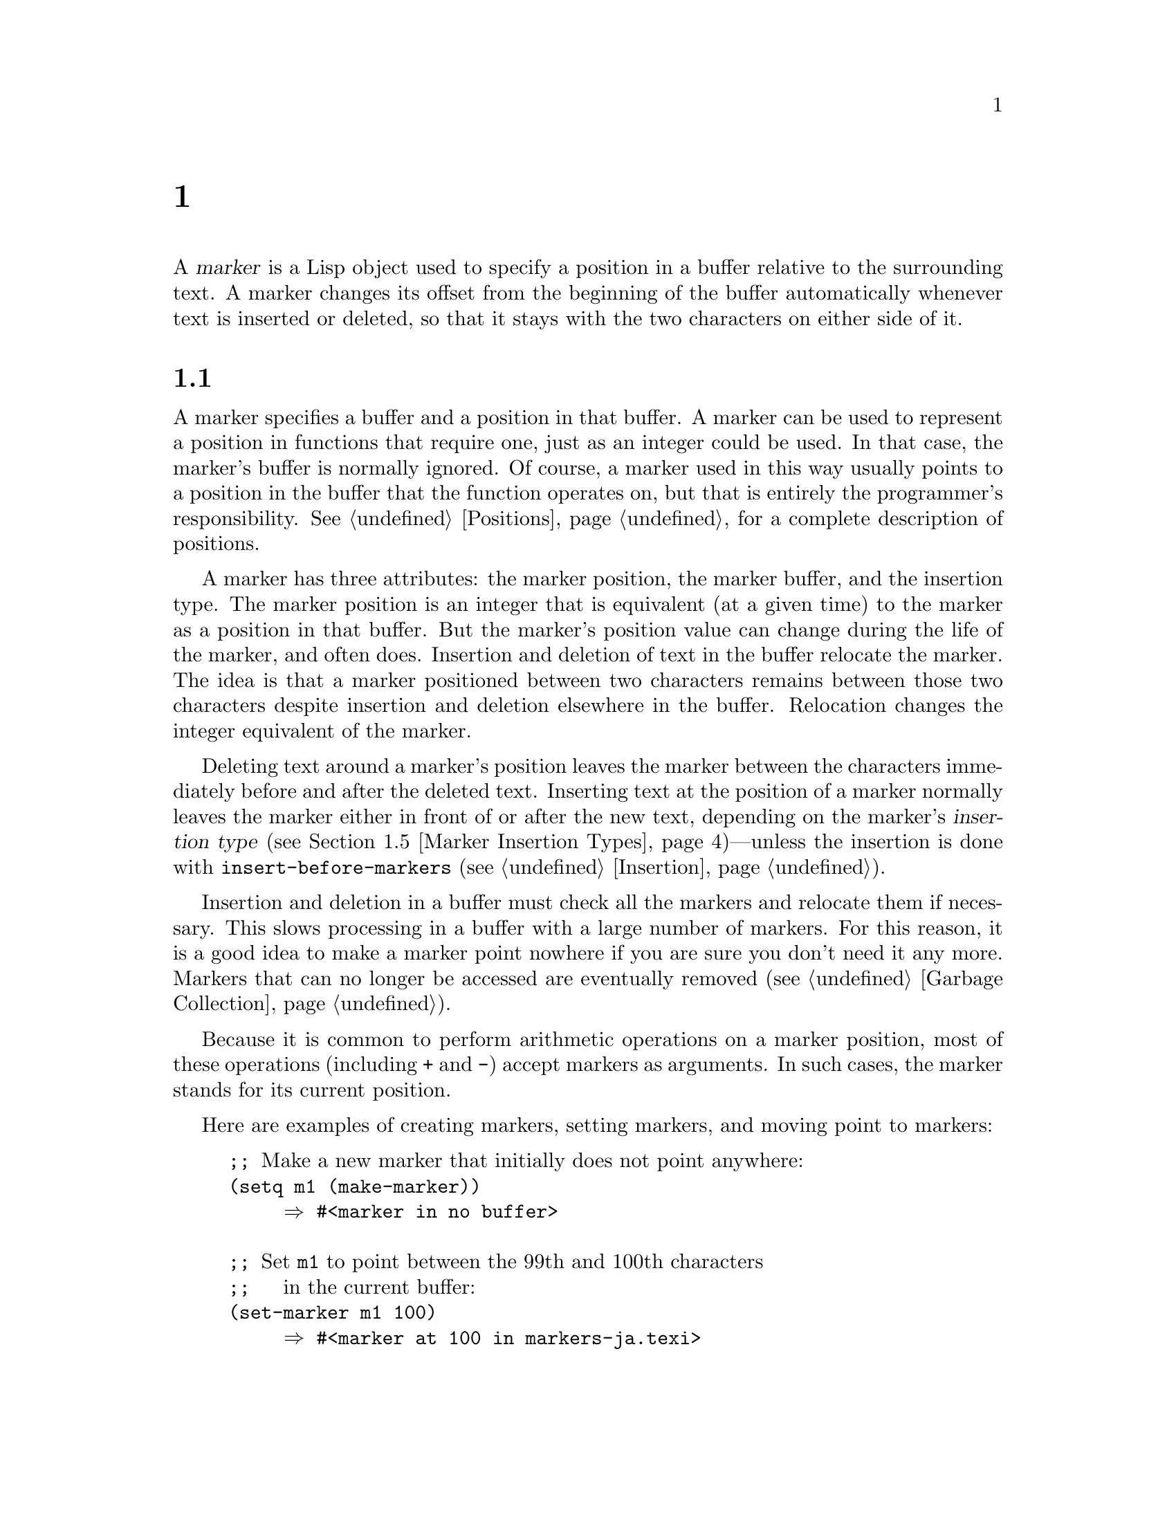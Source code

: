@c ===========================================================================
@c
@c This file was generated with po4a. Translate the source file.
@c
@c ===========================================================================
@c -*-texinfo-*-
@c This is part of the GNU Emacs Lisp Reference Manual.
@c Copyright (C) 1990--1995, 1998--1999, 2001--2024 Free Software
@c Foundation, Inc.
@c See the file elisp-ja.texi for copying conditions.
@node Markers
@chapter マーカー
@cindex markers

  A @dfn{marker} is a Lisp object used to specify a position in a buffer
relative to the surrounding text.  A marker changes its offset from the
beginning of the buffer automatically whenever text is inserted or deleted,
so that it stays with the two characters on either side of it.

@menu
* Overview of Markers::      The components of a marker, and how it 
                               relocates.
* Predicates on Markers::    Testing whether an object is a marker.
* Creating Markers::         Making empty markers or markers at certain 
                               places.
* Information from Markers::  Finding the marker's buffer or character 
                                position.
* Marker Insertion Types::   Two ways a marker can relocate when you insert 
                               where it points.
* Moving Markers::           Moving the marker to a new buffer or position.
* The Mark::                 How the mark is implemented with a marker.
* The Region::               How to access the region.
@end menu

@node Overview of Markers
@section マーカーの概要

  A marker specifies a buffer and a position in that buffer.  A marker can be
used to represent a position in functions that require one, just as an
integer could be used.  In that case, the marker's buffer is normally
ignored.  Of course, a marker used in this way usually points to a position
in the buffer that the function operates on, but that is entirely the
programmer's responsibility.  @xref{Positions}, for a complete description
of positions.

  A marker has three attributes: the marker position, the marker buffer, and
the insertion type.  The marker position is an integer that is equivalent
(at a given time) to the marker as a position in that buffer.  But the
marker's position value can change during the life of the marker, and often
does.  Insertion and deletion of text in the buffer relocate the marker.
The idea is that a marker positioned between two characters remains between
those two characters despite insertion and deletion elsewhere in the
buffer.  Relocation changes the integer equivalent of the marker.

@cindex marker relocation
  Deleting text around a marker's position leaves the marker between the
characters immediately before and after the deleted text.  Inserting text at
the position of a marker normally leaves the marker either in front of or
after the new text, depending on the marker's @dfn{insertion type}
(@pxref{Marker Insertion Types})---unless the insertion is done with
@code{insert-before-markers} (@pxref{Insertion}).

@cindex marker garbage collection
  Insertion and deletion in a buffer must check all the markers and relocate
them if necessary.  This slows processing in a buffer with a large number of
markers.  For this reason, it is a good idea to make a marker point nowhere
if you are sure you don't need it any more.  Markers that can no longer be
accessed are eventually removed (@pxref{Garbage Collection}).

@cindex markers as numbers
  Because it is common to perform arithmetic operations on a marker position,
most of these operations (including @code{+} and @code{-}) accept markers as
arguments.  In such cases, the marker stands for its current position.

Here are examples of creating markers, setting markers, and moving point to
markers:

@example
@group
;; @r{Make a new marker that initially does not point anywhere:}
(setq m1 (make-marker))
     @result{} #<marker in no buffer>
@end group

@group
;; @r{Set @code{m1} to point between the 99th and 100th characters}
;;   @r{in the current buffer:}
(set-marker m1 100)
     @result{} #<marker at 100 in markers-ja.texi>
@end group

@group
;; @r{Now insert one character at the beginning of the buffer:}
(goto-char (point-min))
     @result{} 1
(insert "Q")
     @result{} nil
@end group

@group
;; @r{@code{m1} is updated appropriately.}
m1
     @result{} #<marker at 101 in markers-ja.texi>
@end group

@group
;; @r{Two markers that point to the same position}
;;   @r{are not @code{eq}, but they are @code{equal}.}
(setq m2 (copy-marker m1))
     @result{} #<marker at 101 in markers-ja.texi>
(eq m1 m2)
     @result{} nil
(equal m1 m2)
     @result{} t
@end group

@group
;; @r{When you are finished using a marker, make it point nowhere.}
(set-marker m1 nil)
     @result{} #<marker in no buffer>
@end group
@end example

@node Predicates on Markers
@section マーカーのための述語
@cindex predicates for markers
@cindex markers, predicates for

  You can test an object to see whether it is a marker, or whether it is
either an integer or a marker.  The latter test is useful in connection with
the arithmetic functions that work with both markers and integers.

@defun markerp object
This function returns @code{t} if @var{object} is a marker, @code{nil}
otherwise.  Note that integers are not markers, even though many functions
will accept either a marker or an integer.
@end defun

@defun integer-or-marker-p object
This function returns @code{t} if @var{object} is an integer or a marker,
@code{nil} otherwise.
@end defun

@defun number-or-marker-p object
This function returns @code{t} if @var{object} is a number (either integer
or floating point) or a marker, @code{nil} otherwise.
@end defun

@node Creating Markers
@section マーカーを作成する関数
@cindex creating markers
@cindex marker creation

  When you create a new marker, you can make it point nowhere, or point to the
present position of point, or to the beginning or end of the accessible
portion of the buffer, or to the same place as another given marker.

The next four functions all return markers with insertion type @code{nil}.
@xref{Marker Insertion Types}.

@defun make-marker
This function returns a newly created marker that does not point anywhere.

@example
@group
(make-marker)
     @result{} #<marker in no buffer>
@end group
@end example
@end defun

@defun point-marker
This function returns a new marker that points to the present position of
point in the current buffer.  @xref{Point}.  For an example, see
@code{copy-marker}, below.
@end defun

@defun point-min-marker
This function returns a new marker that points to the beginning of the
accessible portion of the buffer.  This will be the beginning of the buffer
unless narrowing is in effect.  @xref{Narrowing}.
@end defun

@defun point-max-marker
This function returns a new marker that points to the end of the accessible
portion of the buffer.  This will be the end of the buffer unless narrowing
is in effect.  @xref{Narrowing}.

Here are examples of this function and @code{point-min-marker}, shown in a
buffer containing a version of the source file for the text of this chapter.

@example
@group
(point-min-marker)
     @result{} #<marker at 1 in markers-ja.texi>
(point-max-marker)
     @result{} #<marker at 24080 in markers-ja.texi>
@end group

@group
(narrow-to-region 100 200)
     @result{} nil
@end group
@group
(point-min-marker)
     @result{} #<marker at 100 in markers-ja.texi>
@end group
@group
(point-max-marker)
     @result{} #<marker at 200 in markers-ja.texi>
@end group
@end example
@end defun

@defun copy-marker &optional marker-or-integer insertion-type
If passed a marker as its argument, @code{copy-marker} returns a new marker
that points to the same place and the same buffer as does
@var{marker-or-integer}.  If passed an integer as its argument,
@code{copy-marker} returns a new marker that points to position
@var{marker-or-integer} in the current buffer.

The new marker's insertion type is specified by the argument
@var{insertion-type}.  @xref{Marker Insertion Types}.

@c This behavior used to be documented until 2013/08.
@ignore
If passed an integer argument less than 1, @code{copy-marker} returns a
new marker that points to the beginning of the current buffer.  If
passed an integer argument greater than the length of the buffer,
@code{copy-marker} returns a new marker that points to the end of the
buffer.
@end ignore

@example
@group
(copy-marker 0)
     @result{} #<marker at 1 in markers-ja.texi>
@end group

@group
(copy-marker 90000)
     @result{} #<marker at 24080 in markers-ja.texi>
@end group
@end example

An error is signaled if @var{marker} is neither a marker nor an integer.
@end defun

  Two distinct markers are considered @code{equal} (even though not @code{eq})
to each other if they have the same position and buffer, or if they both
point nowhere.

@example
@group
(setq p (point-marker))
     @result{} #<marker at 2139 in markers-ja.texi>
@end group

@group
(setq q (copy-marker p))
     @result{} #<marker at 2139 in markers-ja.texi>
@end group

@group
(eq p q)
     @result{} nil
@end group

@group
(equal p q)
     @result{} t
@end group
@end example

@node Information from Markers
@section マーカーからの情報
@cindex marker information

  This section describes the functions for accessing the components of a
marker object.

@defun marker-position marker
This function returns the position that @var{marker} points to, or
@code{nil} if it points nowhere.
@end defun

@defun marker-last-position marker
This function returns the last known position of @var{marker} in its
buffer.  It behaves like @code{marker-position} with one exception: if the
buffer of @var{marker} has been killed, it returns the last position of
@var{marker} in that buffer before the buffer was killed, instead of
returning @code{nil}.
@end defun

@defun marker-buffer marker
This function returns the buffer that @var{marker} points into, or
@code{nil} if it points nowhere.

@c FIXME: The 'buffer' argument of 'set-marker' already defaults to
@c the current buffer, why use '(current-buffer)' explicitly here?
@example
@group
(setq m (make-marker))
     @result{} #<marker in no buffer>
@end group
@group
(marker-position m)
     @result{} nil
@end group
@group
(marker-buffer m)
     @result{} nil
@end group

@group
(set-marker m 3770 (current-buffer))
     @result{} #<marker at 3770 in markers-ja.texi>
@end group
@group
(marker-buffer m)
     @result{} #<buffer markers-ja.texi>
@end group
@group
(marker-position m)
     @result{} 3770
@end group
@end example
@end defun

@node Marker Insertion Types
@section マーカーの挿入タイプ

@cindex insertion type of a marker
  When you insert text directly at the place where a marker points, there are
two possible ways to relocate that marker: it can point before the inserted
text, or point after it.  You can specify which one a given marker should do
by setting its @dfn{insertion type}.  Note that use of
@code{insert-before-markers} ignores markers' insertion types, always
relocating a marker to point after the inserted text.

@defun set-marker-insertion-type marker type
This function sets the insertion type of marker @var{marker} to @var{type}.
If @var{type} is @code{t}, @var{marker} will advance when text is inserted
at its position.  If @var{type} is @code{nil}, @var{marker} does not advance
when text is inserted there.
@end defun

@defun marker-insertion-type marker
This function reports the current insertion type of @var{marker}.
@end defun

All functions that create markers without accepting an argument that
specifies the insertion type, create them with insertion type @code{nil}
(@pxref{Creating Markers}).  Also, the mark has, by default, insertion type
@code{nil}.

@node Moving Markers
@section マーカー位置の移動
@cindex moving markers
@cindex marker, how to move position

  This section describes how to change the position of an existing marker.
When you do this, be sure you know whether the marker is used outside of
your program, and, if so, what effects will result from moving
it---otherwise, confusing things may happen in other parts of Emacs.

@defun set-marker marker position &optional buffer
This function moves @var{marker} to @var{position} in @var{buffer}.  If
@var{buffer} is not provided, it defaults to the current buffer.

@c This behavior used to be documented until 2013/08.
@ignore
If @var{position} is less than 1, @code{set-marker} moves @var{marker}
to the beginning of the buffer.  If @var{position} is greater than the
size of the buffer (@pxref{Point}), @code{set-marker} moves marker to
the end of the buffer.
@end ignore
If @var{position} is @code{nil} or a marker that points nowhere, then
@var{marker} is set to point nowhere.

The value returned is @var{marker}.

@example
@group
(setq m (point-marker))
     @result{} #<marker at 4714 in markers-ja.texi>
@end group
@group
(set-marker m 55)
     @result{} #<marker at 55 in markers-ja.texi>
@end group
@group
(setq b (get-buffer "foo"))
     @result{} #<buffer foo>
@end group
@group
(set-marker m 0 b)
     @result{} #<marker at 1 in foo>
@end group
@end example
@end defun

@defun move-marker marker position &optional buffer
This is another name for @code{set-marker}.
@end defun

@node The Mark
@section マーク
@cindex mark, the
@c @cindex the mark?

  Each buffer has a special marker, which is designated @dfn{the mark}.  When
a buffer is newly created, this marker exists but does not point anywhere;
this means that the mark doesn't exist in that buffer yet.  Subsequent
commands can set the mark.

  The mark specifies a position to bound a range of text for many commands,
such as @code{kill-region} and @code{indent-rigidly}.  These commands
typically act on the text between point and the mark, which is called the
@dfn{region}.  If you are writing a command that operates on the region,
don't examine the mark directly; instead, use @code{interactive} with the
@samp{r} specification.  This provides the values of point and the mark as
arguments to the command in an interactive call, but permits other Lisp
programs to specify arguments explicitly.  @xref{Interactive Codes}.

  Some commands set the mark as a side-effect.  Commands should do this only
if it has a potential use to the user, and never for their own internal
purposes.  For example, the @code{replace-regexp} command sets the mark to
the value of point before doing any replacements, because this enables the
user to move back there conveniently after the replace is finished.

  Once the mark exists in a buffer, it normally never ceases to exist.
However, it may become @dfn{inactive}, if Transient Mark mode is enabled.
The buffer-local variable @code{mark-active}, if non-@code{nil}, means that
the mark is active.  A command can call the function @code{deactivate-mark}
to deactivate the mark directly, or it can request deactivation of the mark
upon return to the editor command loop by setting the variable
@code{deactivate-mark} to a non-@code{nil} value.

  If Transient Mark mode is enabled, certain editing commands that normally
apply to text near point, apply instead to the region when the mark is
active.  This is the main motivation for using Transient Mark mode.
(Another is that this enables highlighting of the region when the mark is
active.  @xref{Display}.)

@cindex mark ring
  In addition to the mark, each buffer has a @dfn{mark ring} which is a list
of markers containing previous values of the mark.  When editing commands
change the mark, they should normally save the old value of the mark on the
mark ring.  The variable @code{mark-ring-max} specifies the maximum number
of entries in the mark ring; once the list becomes this long, adding a new
element deletes the last element.

  There is also a separate global mark ring, but that is used only in a few
particular user-level commands, and is not relevant to Lisp programming.  So
we do not describe it here.

@defun mark &optional force
@cindex current buffer mark
This function returns the current buffer's mark position as an integer, or
@code{nil} if no mark has ever been set in this buffer.

If Transient Mark mode is enabled, and @code{mark-even-if-inactive} is
@code{nil}, @code{mark} signals an error if the mark is inactive.  However,
if @var{force} is non-@code{nil}, then @code{mark} disregards inactivity of
the mark, and returns the mark position (or @code{nil})  anyway.
@end defun

@defun mark-marker
This function returns the marker that represents the current buffer's mark.
It is not a copy, it is the marker used internally.  Therefore, changing
this marker's position will directly affect the buffer's mark.  Don't do
that unless that is the effect you want.

@example
@group
(setq m (mark-marker))
     @result{} #<marker at 3420 in markers-ja.texi>
@end group
@group
(set-marker m 100)
     @result{} #<marker at 100 in markers-ja.texi>
@end group
@group
(mark-marker)
     @result{} #<marker at 100 in markers-ja.texi>
@end group
@end example

Like any marker, this marker can be set to point at any buffer you like.  If
you make it point at any buffer other than the one of which it is the mark,
it will yield perfectly consistent, but rather odd, results.  We recommend
that you not do it!
@end defun

@defun set-mark position
This function sets the mark to @var{position}, and activates the mark.  The
old value of the mark is @emph{not} pushed onto the mark ring.

@strong{Please note:} Use this function only if you want the user to see
that the mark has moved, and you want the previous mark position to be
lost.  Normally, when a new mark is set, the old one should go on the
@code{mark-ring}.  For this reason, most applications should use
@code{push-mark} and @code{pop-mark}, not @code{set-mark}.

Novice Emacs Lisp programmers often try to use the mark for the wrong
purposes.  The mark saves a location for the user's convenience.  An editing
command should not alter the mark unless altering the mark is part of the
user-level functionality of the command.  (And, in that case, this effect
should be documented.)  To remember a location for internal use in the Lisp
program, store it in a Lisp variable.  For example:

@example
@group
(let ((beg (point)))
  (forward-line 1)
  (delete-region beg (point))).
@end group
@end example
@end defun

@defun push-mark &optional position nomsg activate
@c Doesn't seem relevant.
@c @code{push-mark} returns @code{nil}.
This function sets the current buffer's mark to @var{position}, and pushes a
copy of the previous mark onto @code{mark-ring}.  If @var{position} is
@code{nil}, then the value of point is used.

The function @code{push-mark} normally @emph{does not} activate the mark.
To do that, specify @code{t} for the argument @var{activate}.

A @samp{Mark set} message is displayed unless @var{nomsg} is non-@code{nil}.
@end defun

@defun pop-mark
@c
@c Seems even less relevant.
@c The return value is not meaningful.
This function pops off the top element of @code{mark-ring} and makes that
mark become the buffer's actual mark.  This does not move point in the
buffer, and it does nothing if @code{mark-ring} is empty.  It deactivates
the mark.
@end defun

@defopt transient-mark-mode
This variable, if non-@code{nil}, enables Transient Mark mode.  In Transient
Mark mode, every buffer-modifying primitive sets @code{deactivate-mark}.  As
a consequence, most commands that modify the buffer also deactivate the
mark.

When Transient Mark mode is enabled and the mark is active, many commands
that normally apply to the text near point instead apply to the region.
Such commands should use the function @code{use-region-p} to test whether
they should operate on the region.  @xref{The Region}.

Lisp programs can set @code{transient-mark-mode} to non-@code{nil},
non-@code{t} values to enable Transient Mark mode temporarily.  If the value
is @code{lambda}, Transient Mark mode is automatically turned off after any
action, such as buffer modification, that would normally deactivate the
mark.  If the value is @w{@code{(only . @var{oldval})}}, then
@code{transient-mark-mode} is set to the value @var{oldval} after any
subsequent command that moves point and is not shift-translated (@pxref{Key
Sequence Input, shift-translation}), or after any other action that would
normally deactivate the mark.  (Marking a region with the mouse will
temporarily enable @code{transient-mark-mode} in this way.)
@end defopt

@defopt mark-even-if-inactive
If this is non-@code{nil}, Lisp programs and the Emacs user can use the mark
even when it is inactive.  This option affects the behavior of Transient
Mark mode.  When the option is non-@code{nil}, deactivation of the mark
turns off region highlighting, but commands that use the mark behave as if
the mark were still active.
@end defopt

@defvar deactivate-mark
If an editor command sets this variable non-@code{nil}, then the editor
command loop deactivates the mark after the command returns (if Transient
Mark mode is enabled).  All the primitives that change the buffer set
@code{deactivate-mark}, to deactivate the mark when the command is
finished.  Setting this variable makes it buffer-local.

To write Lisp code that modifies the buffer without causing deactivation of
the mark at the end of the command, bind @code{deactivate-mark} to
@code{nil} around the code that does the modification.  For example:

@example
(let (deactivate-mark)
  (insert " "))
@end example
@end defvar

@defun deactivate-mark &optional force
If Transient Mark mode is enabled or @var{force} is non-@code{nil}, this
function deactivates the mark and runs the normal hook
@code{deactivate-mark-hook}.  Otherwise, it does nothing.
@end defun

@defvar mark-active
The mark is active when this variable is non-@code{nil}.  This variable is
always buffer-local in each buffer.  Do @emph{not} use the value of this
variable to decide whether a command that normally operates on text near
point should operate on the region instead.  Use the function
@code{use-region-p} for that (@pxref{The Region}).
@end defvar

@defvar activate-mark-hook
@defvarx deactivate-mark-hook
These normal hooks are run, respectively, when the mark becomes active and
when it becomes inactive.  The hook @code{activate-mark-hook} is also run
when the region is reactivated, for instance after using a command that
switches back to a buffer that has an active mark.
@ignore
This piece of command_loop_1, run unless deactivating the mark:
  if (current_buffer != prev_buffer || MODIFF != prev_modiff)
    {
      Lisp_Object hook = intern ("activate-mark-hook");
      Frun_hooks (1, &hook);
    }
@end ignore
@end defvar

@defun handle-shift-selection
This function implements the shift-selection behavior of point-motion
commands.  @xref{Shift Selection,,, emacs, The GNU Emacs Manual}.  It is
called automatically by the Emacs command loop whenever a command with a
@samp{^} character in its @code{interactive} spec is invoked, before the
command itself is executed (@pxref{Interactive Codes, ^}).

If @code{shift-select-mode} is non-@code{nil} and the current command was
invoked via shift translation (@pxref{Key Sequence Input,
shift-translation}), this function sets the mark and temporarily activates
the region, unless the region was already temporarily activated in this
way.  Otherwise, if the region has been activated temporarily, it
deactivates the mark and restores the variable @code{transient-mark-mode} to
its earlier value.
@end defun

@defvar mark-ring
The value of this buffer-local variable is the list of saved former marks of
the current buffer, most recent first.

@example
@group
mark-ring
@result{} (#<marker at 11050 in markers-ja.texi>
    #<marker at 10832 in markers-ja.texi>
    @dots{})
@end group
@end example
@end defvar

@defopt mark-ring-max
The value of this variable is the maximum size of @code{mark-ring}.  If more
marks than this are pushed onto the @code{mark-ring}, @code{push-mark}
discards an old mark when it adds a new one.
@end defopt

@c There is also global-mark-ring-max, but this chapter explicitly
@c does not talk about the global mark.

@cindex @code{delete-selection}, symbol property
@findex delete-selection-helper
@findex delete-selection-pre-hook
When Delete Selection mode (@pxref{Using Region, Delete Selection, , emacs,
The GNU Emacs Manual}) is enabled, commands that operate on the active
region (a.k.a.@: ``selection'') behave slightly differently.  This works by
adding the function @code{delete-selection-pre-hook} to the
@code{pre-command-hook} (@pxref{Command Overview}).  That function calls
@code{delete-selection-helper} to delete the selection as appropriate for
the command.  If you want to adapt a command to Delete Selection mode, put
the @code{delete-selection} property on the function's symbol (@pxref{Symbol
Plists}); commands that don't have this property on their symbol won't
delete the selection.  This property can have one of several values to
tailor the behavior to what the command is supposed to do; see the doc
strings of @code{delete-selection-pre-hook} and
@code{delete-selection-helper} for the details.

@node The Region
@section リージョン
@c The index entry must be just "region" to make it the first hit
@c when the user types "i region RET", because otherwise the Info
@c reader will present substring matches in alphabetical order,
@c putting this one near the end, with something utterly unrelated as
@c the first hit.
@cindex region

  The text between point and the mark is known as @dfn{the region}.  Various
functions operate on text delimited by point and the mark, but only those
functions specifically related to the region itself are described here.

The next two functions signal an error if the mark does not point anywhere.
If Transient Mark mode is enabled and @code{mark-even-if-inactive} is
@code{nil}, they also signal an error if the mark is inactive.

@defun region-beginning
This function returns the position of the beginning of the region (as an
integer).  This is the position of either point or the mark, whichever is
smaller.
@end defun

@defun region-end
This function returns the position of the end of the region (as an
integer).  This is the position of either point or the mark, whichever is
larger.
@end defun

@c FIXME: Mention it in tips-ja.texi?
  Instead of using @code{region-beginning} and @code{region-end}, a command
designed to operate on a region should normally use @code{interactive} with
the @samp{r} specification to find the beginning and end of the region.
This lets other Lisp programs specify the bounds explicitly as arguments.
@xref{Interactive Codes}.

@defun use-region-p
This function returns @code{t} if Transient Mark mode is enabled, the mark
is active, and there is a valid region in the buffer.  This function is
intended to be used by commands that operate on the region, instead of on
text near point, when the mark is active.

@cindex empty region
@vindex use-empty-active-region
A region is valid if it has a non-zero size, or if the user option
@code{use-empty-active-region} is non-@code{nil} (by default, it is
@code{nil}).  The function @code{region-active-p} is similar to
@code{use-region-p}, but considers all regions as valid.  In most cases, you
should not use @code{region-active-p}, since if the region is empty it is
often more appropriate to operate on point.
@end defun
